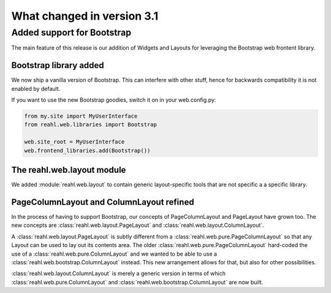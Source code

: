 .. Copyright 2014, 2015 Reahl Software Services (Pty) Ltd. All rights reserved.
 
What changed in version 3.1
===========================

Added support for Bootstrap
---------------------------

The main feature of this release is our addition of Widgets and Layouts
for leveraging the Bootstrap web frontent library.

Bootstrap library added 
~~~~~~~~~~~~~~~~~~~~~~~

We now ship a vanilla version of Bootstrap. This can interfere with
other stuff, hence for backwards compatibility it is not enabled by default.

If you want to use the new Bootstrap goodies, switch it on in your web.config.py:

.. code-block:: python

   from my.site import MyUserInterface
   from reahl.web.libraries import Bootstrap

   web.site_root = MyUserInterface
   web.frontend_libraries.add(Bootstrap())


The reahl.web.layout module
~~~~~~~~~~~~~~~~~~~~~~~~~~~

We added :module:`reahl.web.layout` to contain generic layout-specific
tools that are not specific a a specific library.

PageColumnLayout and ColumnLayout refined
~~~~~~~~~~~~~~~~~~~~~~~~~~~~~~~~~~~~~~~~~

In the process of having to support Bootstrap, our concepts of
PageColumnLayout and PageLayout have grown too. The new concepts are
:class:`reahl.web.layout.PageLayout` and
:class:`reahl.web.layout.ColumnLayout`.

A :class:`reahl.web.layout.PageLayout` is subtly different from a
:class:`reahl.web.pure.PageColumnLayout` so that any Layout can be
used to lay out its contents area. The older
:class:`reahl.web.pure.PageColumnLayout` hard-coded the use of a
:class:`reahl.web.pure.ColumnLayout` and we wanted to be able to use a
:class:`reahl.web.bootstrap.ColumnLayout` instead. This new
arrangement allows for that, but also for other possibilities.

:class:`reahl.web.layout.ColumnLayout` is merely a generic version in
terms of which :class:`reahl.web.pure.ColumnLayout` and
:class:`reahl.web.bootstrap.ColumnLayout` are now built.
